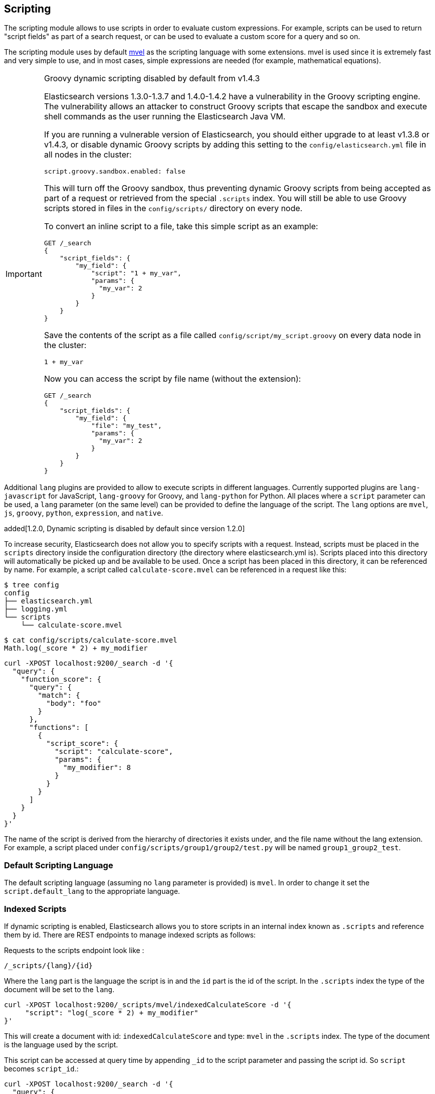 [[modules-scripting]]
== Scripting

The scripting module allows to use scripts in order to evaluate custom
expressions. For example, scripts can be used to return "script fields"
as part of a search request, or can be used to evaluate a custom score
for a query and so on.

The scripting module uses by default http://mvel.codehaus.org/[mvel] as
the scripting language with some extensions. mvel is used since it is
extremely fast and very simple to use, and in most cases, simple
expressions are needed (for example, mathematical equations).

.Groovy dynamic scripting disabled by default from v1.4.3
[IMPORTANT]
===================================================

Elasticsearch versions 1.3.0-1.3.7 and 1.4.0-1.4.2 have a vulnerability in the
Groovy scripting engine.  The vulnerability allows an attacker to construct
Groovy scripts that escape the sandbox and execute shell commands as the user
running the Elasticsearch Java VM.

If you are running a vulnerable version of Elasticsearch, you should either
upgrade to at least v1.3.8 or v1.4.3, or disable dynamic Groovy scripts by
adding this setting to the `config/elasticsearch.yml` file in all nodes in the
cluster:

[source,yaml]
-----------------------------------
script.groovy.sandbox.enabled: false
-----------------------------------

This will turn off the Groovy sandbox, thus preventing dynamic Groovy scripts
from being accepted as part of a request or retrieved from the special
`.scripts` index. You will still be able to use Groovy scripts stored in files
in the `config/scripts/` directory on every node.

To convert an inline script to a file, take this simple script
as an example:

[source,json]
-----------------------------------
GET /_search
{
    "script_fields": {
        "my_field": {
            "script": "1 + my_var",
            "params": {
              "my_var": 2
            }
        }
    }
}
-----------------------------------

Save the contents of the script as a file called `config/script/my_script.groovy`
on every data node in the cluster:

[source,js]
-----------------------------------
1 + my_var
-----------------------------------

Now you can access the script by file name (without the extension):

[source,json]
-----------------------------------
GET /_search
{
    "script_fields": {
        "my_field": {
            "file": "my_test",
            "params": {
              "my_var": 2
            }
        }
    }
}
-----------------------------------

===================================================


Additional `lang` plugins are provided to allow to execute scripts in
different languages. Currently supported plugins are `lang-javascript`
for JavaScript, `lang-groovy` for Groovy, and `lang-python` for Python.
All places where a `script` parameter can be used, a `lang` parameter
(on the same level) can be provided to define the language of the
script. The `lang` options are `mvel`, `js`, `groovy`, `python`,
`expression`, and `native`.

added[1.2.0, Dynamic scripting is disabled by default since version 1.2.0]

To increase security, Elasticsearch does not allow you to specify scripts with a
request. Instead, scripts must be placed in the `scripts` directory inside the
configuration directory (the directory where elasticsearch.yml is). Scripts
placed into this directory will automatically be picked up and be available to
be used. Once a script has been placed in this directory, it can be referenced
by name. For example, a script called `calculate-score.mvel` can be referenced
in a request like this:

[source,sh]
--------------------------------------------------
$ tree config
config
├── elasticsearch.yml
├── logging.yml
└── scripts
    └── calculate-score.mvel
--------------------------------------------------

[source,sh]
--------------------------------------------------
$ cat config/scripts/calculate-score.mvel
Math.log(_score * 2) + my_modifier
--------------------------------------------------

[source,js]
--------------------------------------------------
curl -XPOST localhost:9200/_search -d '{
  "query": {
    "function_score": {
      "query": {
        "match": {
          "body": "foo"
        }
      },
      "functions": [
        {
          "script_score": {
            "script": "calculate-score",
            "params": {
              "my_modifier": 8
            }
          }
        }
      ]
    }
  }
}'
--------------------------------------------------

The name of the script is derived from the hierarchy of directories it
exists under, and the file name without the lang extension. For example,
a script placed under `config/scripts/group1/group2/test.py` will be
named `group1_group2_test`.

[float]
=== Default Scripting Language

The default scripting language (assuming no `lang` parameter is
provided) is `mvel`. In order to change it set the `script.default_lang`
to the appropriate language.

[float]
=== Indexed Scripts
If dynamic scripting is enabled, Elasticsearch allows you to store scripts
in an internal index known as `.scripts` and reference them by id. There are
REST endpoints to manage indexed scripts as follows:

Requests to the scripts endpoint look like :
[source,js]
-----------------------------------
/_scripts/{lang}/{id}
-----------------------------------
Where the `lang` part is the language the script is in and the `id` part is the id
of the script. In the `.scripts` index the type of the document will be set to the `lang`.


[source,js]
-----------------------------------
curl -XPOST localhost:9200/_scripts/mvel/indexedCalculateScore -d '{
     "script": "log(_score * 2) + my_modifier"
}'
-----------------------------------

This will create a document with id: `indexedCalculateScore` and type: `mvel` in the
`.scripts` index. The type of the document is the language used by the script.

This script can be accessed at query time by appending `_id` to
the script parameter and passing the script id. So `script` becomes `script_id`.:

[source,js]
--------------------------------------------------
curl -XPOST localhost:9200/_search -d '{
  "query": {
    "function_score": {
      "query": {
        "match": {
          "body": "foo"
        }
      },
      "functions": [
        {
          "script_score": {
            "script_id": "indexedCalculateScore",
            "params": {
              "my_modifier": 8
            }
          }
        }
      ]
    }
  }
}'
--------------------------------------------------
Note that you must have dynamic scripting enabled to use indexed scripts
at query time.

The script can be viewed by:
[source,js]
-----------------------------------
curl -XGET localhost:9200/_scripts/mvel/calculate-score
-----------------------------------

This is rendered as:

[source,js]
-----------------------------------
'{
     "script": "log(_score * 2) + my_modifier"
}'
-----------------------------------

Indexed scripts can be deleted by:
[source,js]
-----------------------------------
curl -XDELETE localhost:9200/_scripts/mvel/calculate-score
-----------------------------------

[float]
=== Enabling dynamic scripting

We recommend running Elasticsearch behind an application or proxy,
which protects Elasticsearch from the outside world. If users are
allowed to run dynamic scripts (even in a search request), then they
have the same access to your box as the user that Elasticsearch is
running as. For this reason dynamic scripting is disabled by default.

First, you should not run Elasticsearch as the `root` user, as this would allow
a script to access or do *anything* on your server, without limitations. Second,
you should not expose Elasticsearch directly to users, but instead have a proxy
application inbetween. If you *do* intend to expose Elasticsearch directly to
your users, then you have to decide whether you trust them enough to run scripts
on your box or not. If you do, you can enable dynamic scripting by adding the
following setting to the `config/elasticsearch.yml` file on every node:

[source,yaml]
-----------------------------------
script.disable_dynamic: false
-----------------------------------

While this still allows execution of named scripts provided in the config, or
_native_ Java scripts registered through plugins, it also allows users to run
arbitrary scripts via the API. Instead of sending the name of the file as the
script, the body of the script can be sent instead.

There are three possible configuration values for the `script.disable_dynamic`
setting, the default value is `sandbox`:

[cols="<,<",options="header",]
|=======================================================================
|Value |Description
| `true` |all dynamic scripting is disabled, scripts must be placed in the `config/scripts` directory.
| `false` |all dynamic scripting is enabled, scripts may be sent as strings in requests.
| `sandbox` |scripts may be sent as strings for languages that are sandboxed.
|=======================================================================

[float]

[float]
=== Groovy Sandboxing

Elasticsearch sandboxes Groovy scripts that are compiled and executed in order
to ensure they don't perform unwanted actions. There are a number of options
that can be used for configuring this sandbox:

`script.groovy.sandbox.receiver_whitelist`::

    Comma-separated list of string classes for objects that may have methods
    invoked.

`script.groovy.sandbox.package_whitelist`::

    Comma-separated list of packages under which new objects may be constructed.

`script.groovy.sandbox.class_whitelist`::

    Comma-separated list of classes that are allowed to be constructed.

`script.groovy.sandbox.method_blacklist`::

    Comma-separated list of methods that are never allowed to be invoked,
    regardless of target object.

`script.groovy.sandbox.enabled`::

    Flag to disable the sandbox (defaults to `false` added[v1.4.3] meaning the sandbox is
    disabled).

When specifying whitelist or blacklist settings for the groovy sandbox, all
options replace the current whitelist, they are not additive.

[float]
=== Automatic Script Reloading

The `config/scripts` directory is scanned periodically for changes.
New and changed scripts are reloaded and deleted script are removed
from preloaded scripts cache. The reload frequency can be specified
using `watcher.interval` setting, which defaults to `60s`.
To disable script reloading completely set `script.auto_reload_enabled`
to `false`.

[[native-java-scripts]]
[float]
=== Native (Java) Scripts

Even though `mvel` is pretty fast, this allows to register native Java based
scripts for faster execution.

In order to allow for scripts, the `NativeScriptFactory` needs to be
implemented that constructs the script that will be executed. There are
two main types, one that extends `AbstractExecutableScript` and one that
extends `AbstractSearchScript` (probably the one most users will extend,
with additional helper classes in `AbstractLongSearchScript`,
`AbstractDoubleSearchScript`, and `AbstractFloatSearchScript`).

Registering them can either be done by settings, for example:
`script.native.my.type` set to `sample.MyNativeScriptFactory` will
register a script named `my`. Another option is in a plugin, access
`ScriptModule` and call `registerScript` on it.

Executing the script is done by specifying the `lang` as `native`, and
the name of the script as the `script`.

Note, the scripts need to be in the classpath of elasticsearch. One
simple way to do it is to create a directory under plugins (choose a
descriptive name), and place the jar / classes files there. They will be
automatically loaded.

[float]
=== Lucene Expressions Scripts

[WARNING]
========================
This feature is *experimental* and subject to change in future versions.
========================

Lucene's expressions module provides a mechanism to compile a
`javascript` expression to bytecode.  This allows very fast execution,
as if you had written a `native` script.  Expression scripts can be
used in `script_score`, `script_fields`, sort scripts and numeric aggregation scripts.

See the link:http://lucene.apache.org/core/4_9_0/expressions/index.html?org/apache/lucene/expressions/js/package-summary.html[expressions module documentation]
for details on what operators and functions are available.

Variables in `expression` scripts are available to access:

* Single valued document fields, e.g. `doc['myfield'].value`
* Parameters passed into the script, e.g. `mymodifier`
* The current document's score, `_score` (only available when used in a `script_score`)

There are a few limitations relative to other script languages:

* Only numeric fields may be accessed
* Stored fields are not available
* If a field is sparse (only some documents contain a value), documents missing the field will have a value of `0`

[float]
=== Score

In all scripts that can be used in facets, the current
document's score is accessible in `doc.score`.  When using a `script_score`,
the current score is available in `_score`.

[float]
=== Computing scores based on terms in scripts

see <<modules-advanced-scripting, advanced scripting documentation>>

[float]
=== Document Fields

Most scripting revolve around the use of specific document fields data.
The `doc['field_name']` can be used to access specific field data within
a document (the document in question is usually derived by the context
the script is used). Document fields are very fast to access since they
end up being loaded into memory (all the relevant field values/tokens
are loaded to memory). Note, however, that the `doc[...]` notation only
allows for simple valued fields (can’t return a json object from it)
and makes sense only on non-analyzed or single term based fields.

The following data can be extracted from a field:

[cols="<,<",options="header",]
|=======================================================================
|Expression |Description
|`doc['field_name'].value` |The native value of the field. For example,
if its a short type, it will be short.

|`doc['field_name'].values` |The native array values of the field. For
example, if its a short type, it will be short[]. Remember, a field can
have several values within a single doc. Returns an empty array if the
field has no values.

|`doc['field_name'].empty` |A boolean indicating if the field has no
values within the doc.

|`doc['field_name'].multiValued` |A boolean indicating that the field
has several values within the corpus.

|`doc['field_name'].lat` |The latitude of a geo point type.

|`doc['field_name'].lon` |The longitude of a geo point type.

|`doc['field_name'].lats` |The latitudes of a geo point type.

|`doc['field_name'].lons` |The longitudes of a geo point type.

|`doc['field_name'].distance(lat, lon)` |The `plane` distance (in meters)
of this geo point field from the provided lat/lon.

|`doc['field_name'].distanceWithDefault(lat, lon, default)` |The `plane` distance (in meters)
of this geo point field from the provided lat/lon with a default value.

|`doc['field_name'].distanceInMiles(lat, lon)` |The `plane` distance (in
miles) of this geo point field from the provided lat/lon.

|`doc['field_name'].distanceInMilesWithDefault(lat, lon, default)` |The `plane` distance (in
miles) of this geo point field from the provided lat/lon with a default value.

|`doc['field_name'].distanceInKm(lat, lon)` |The `plane` distance (in
km) of this geo point field from the provided lat/lon.

|`doc['field_name'].distanceInKmWithDefault(lat, lon, default)` |The `plane` distance (in
km) of this geo point field from the provided lat/lon with a default value.

|`doc['field_name'].arcDistance(lat, lon)` |The `arc` distance (in
meters) of this geo point field from the provided lat/lon.

|`doc['field_name'].arcDistanceWithDefault(lat, lon, default)` |The `arc` distance (in
meters) of this geo point field from the provided lat/lon with a default value.

|`doc['field_name'].arcDistanceInMiles(lat, lon)` |The `arc` distance (in
miles) of this geo point field from the provided lat/lon.

|`doc['field_name'].arcDistanceInMilesWithDefault(lat, lon, default)` |The `arc` distance (in
miles) of this geo point field from the provided lat/lon with a default value.

|`doc['field_name'].arcDistanceInKm(lat, lon)` |The `arc` distance (in
km) of this geo point field from the provided lat/lon.

|`doc['field_name'].arcDistanceInKmWithDefault(lat, lon, default)` |The `arc` distance (in
km) of this geo point field from the provided lat/lon with a default value.

|`doc['field_name'].factorDistance(lat, lon)` |The distance factor of this geo point field from the provided lat/lon.

|`doc['field_name'].factorDistance(lat, lon, default)` |The distance factor of this geo point field from the provided lat/lon with a default value.

|`doc['field_name'].geohashDistance(geohash)` |The `arc` distance (in meters)
of this geo point field from the provided geohash.

|`doc['field_name'].geohashDistanceInKm(geohash)` |The `arc` distance (in km)
of this geo point field from the provided geohash.

|`doc['field_name'].geohashDistanceInMiles(geohash)` |The `arc` distance (in
miles) of this geo point field from the provided geohash.
|=======================================================================

[float]
=== Stored Fields

Stored fields can also be accessed when executing a script. Note, they
are much slower to access compared with document fields, as they are not
loaded into memory. They can be simply accessed using
`_fields['my_field_name'].value` or `_fields['my_field_name'].values`.

[float]
=== Accessing the score of a document within a script

When using scripting for calculating the score of a document (for instance, with
the `function_score` query), you can access the score using the `_score`
variable inside of a Groovy script.

[float]
=== Source Field

The source field can also be accessed when executing a script. The
source field is loaded per doc, parsed, and then provided to the script
for evaluation. The `_source` forms the context under which the source
field can be accessed, for example `_source.obj2.obj1.field3`.

Accessing `_source` is much slower compared to using `_doc`
but the data is not loaded into memory. For a single field access `_fields` may be
faster than using `_source` due to the extra overhead of potentially parsing large documents.
However, `_source` may be faster if you access multiple fields or if the source has already been
loaded for other purposes.


[float]
=== mvel Built In Functions

There are several built in functions that can be used within scripts.
They include:

[cols="<,<",options="header",]
|=======================================================================
|Function |Description
|`time()` |The current time in milliseconds.

|`sin(a)` |Returns the trigonometric sine of an angle.

|`cos(a)` |Returns the trigonometric cosine of an angle.

|`tan(a)` |Returns the trigonometric tangent of an angle.

|`asin(a)` |Returns the arc sine of a value.

|`acos(a)` |Returns the arc cosine of a value.

|`atan(a)` |Returns the arc tangent of a value.

|`toRadians(angdeg)` |Converts an angle measured in degrees to an
approximately equivalent angle measured in radians

|`toDegrees(angrad)` |Converts an angle measured in radians to an
approximately equivalent angle measured in degrees.

|`exp(a)` |Returns Euler's number _e_ raised to the power of value.

|`log(a)` |Returns the natural logarithm (base _e_) of a value.

|`log10(a)` |Returns the base 10 logarithm of a value.

|`sqrt(a)` |Returns the correctly rounded positive square root of a
value.

|`cbrt(a)` |Returns the cube root of a double value.

|`IEEEremainder(f1, f2)` |Computes the remainder operation on two
arguments as prescribed by the IEEE 754 standard.

|`ceil(a)` |Returns the smallest (closest to negative infinity) value
that is greater than or equal to the argument and is equal to a
mathematical integer.

|`floor(a)` |Returns the largest (closest to positive infinity) value
that is less than or equal to the argument and is equal to a
mathematical integer.

|`rint(a)` |Returns the value that is closest in value to the argument
and is equal to a mathematical integer.

|`atan2(y, x)` |Returns the angle _theta_ from the conversion of
rectangular coordinates (_x_, _y_) to polar coordinates (r,_theta_).

|`pow(a, b)` |Returns the value of the first argument raised to the
power of the second argument.

|`round(a)` |Returns the closest _int_ to the argument.

|`random()` |Returns a random _double_ value.

|`abs(a)` |Returns the absolute value of a value.

|`max(a, b)` |Returns the greater of two values.

|`min(a, b)` |Returns the smaller of two values.

|`ulp(d)` |Returns the size of an ulp of the argument.

|`signum(d)` |Returns the signum function of the argument.

|`sinh(x)` |Returns the hyperbolic sine of a value.

|`cosh(x)` |Returns the hyperbolic cosine of a value.

|`tanh(x)` |Returns the hyperbolic tangent of a value.

|`hypot(x, y)` |Returns sqrt(_x2_ + _y2_) without intermediate overflow
or underflow.
|=======================================================================

[float]
=== Arithmetic precision in MVEL

When dividing two numbers using MVEL based scripts, the engine tries to
be smart and adheres to the default behaviour of java. This means if you
divide two integers (you might have configured the fields as integer in
the mapping), the result will also be an integer. This means, if a
calculation like `1/num` is happening in your scripts and `num` is an
integer with the value of `8`, the result is `0` even though you were
expecting it to be `0.125`. You may need to enforce precision by
explicitly using a double like `1.0/num` in order to get the expected
result.

